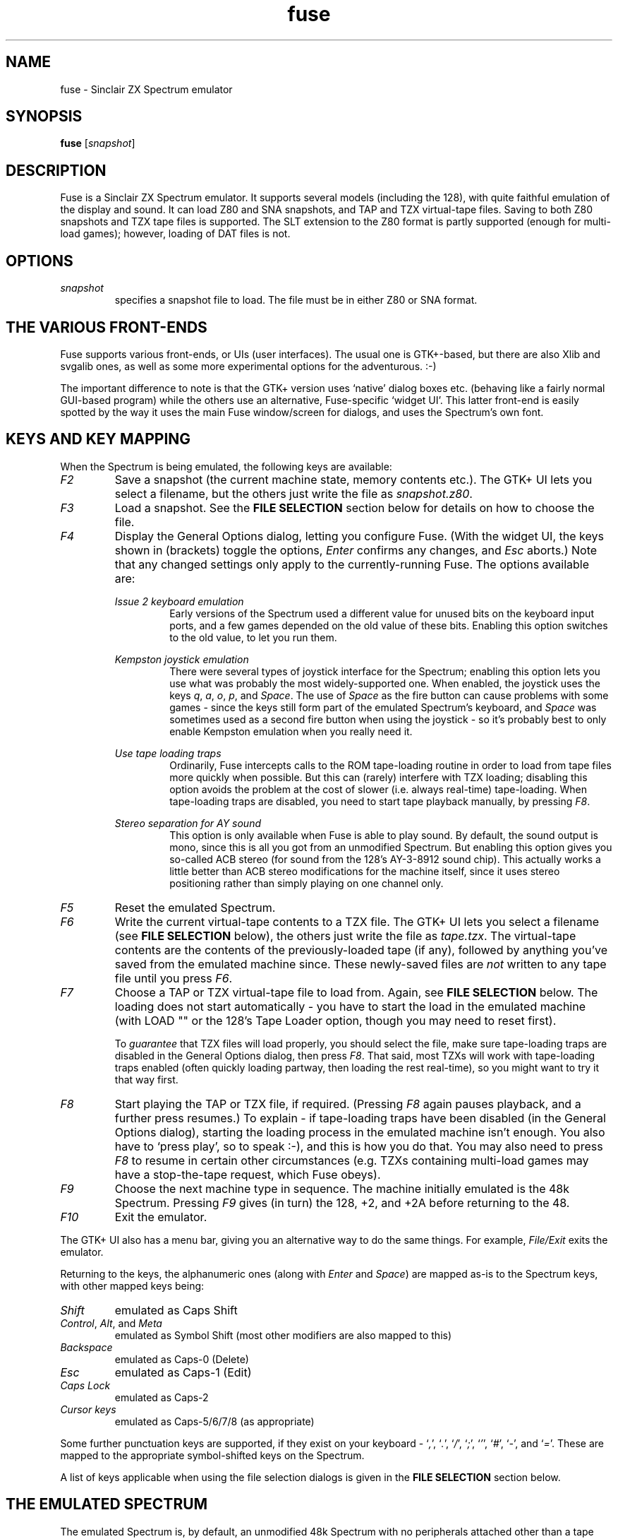 .\" -*- nroff -*-
.\"
.\" fuse.1: Fuse man page
.\" Copyright (c) 2001,2002 Russell Marks, Philip Kendall, Darren Salt
.\"
.\" This program is free software; you can redistribute it and/or modify
.\" it under the terms of the GNU General Public License as published by
.\" the Free Software Foundation; either version 2 of the License, or
.\" (at your option) any later version.
.\"
.\" This program is distributed in the hope that it will be useful,
.\" but WITHOUT ANY WARRANTY; without even the implied warranty of
.\" MERCHANTABILITY or FITNESS FOR A PARTICULAR PURPOSE.  See the
.\" GNU General Public License for more details.
.\"
.\" You should have received a copy of the GNU General Public License
.\" along with this program; if not, write to the Free Software
.\" Foundation, Inc., 59 Temple Place, Suite 330, Boston, MA 02111-1307 USA
.\"
.\" Author contact information:
.\"
.\" E-mail: pak21-fuse@srcf.ucam.org
.\" Postal address: 15 Crescent Road, Wokingham, Berks, RG40 2DB, England
.\"
.\"
.TH fuse 1 "15th December, 2001" "Version 0.4.0" "Emulators"
.\"
.\"------------------------------------------------------------------
.\"
.SH NAME
fuse \- Sinclair ZX Spectrum emulator
.\"
.\"------------------------------------------------------------------
.\"
.SH SYNOPSIS
.PD 0
.B fuse
.RI [ snapshot ]
.P
.PD 1
.\"
.\"------------------------------------------------------------------
.\"
.SH DESCRIPTION
Fuse is a Sinclair ZX Spectrum emulator. It supports several models
(including the 128), with quite faithful emulation of the display and
sound. It can load Z80 and SNA snapshots, and TAP and TZX virtual-tape
files. Saving to both Z80 snapshots and TZX tape files is supported.
The SLT extension to the Z80 format is partly supported (enough for
multi-load games); however, loading of DAT files is not.
.\"
.\"------------------------------------------------------------------
.\"
.SH OPTIONS
.TP
.I snapshot
specifies a snapshot file to load. The file must be in either Z80 or
SNA format.
.\"
.\"------------------------------------------------------------------
.\"
.SH "THE VARIOUS FRONT-ENDS"
Fuse supports various front-ends, or UIs (user interfaces). The usual
one is GTK+-based, but there are also Xlib and svgalib ones, as well
as some more experimental options for the adventurous. :-)
.PP
The important difference to note is that the GTK+ version uses
`native' dialog boxes etc. (behaving like a fairly normal GUI-based
program) while the others use an alternative, Fuse-specific `widget
UI'. This latter front-end is easily spotted by the way it uses the
main Fuse window/screen for dialogs, and uses the Spectrum's own font.
.\"
.\"------------------------------------------------------------------
.\"
.SH "KEYS AND KEY MAPPING"
When the Spectrum is being emulated, the following keys are available:
.TP
.I F2
Save a snapshot (the current machine state, memory contents etc.). The
GTK+ UI lets you select a filename, but the others just write the file
as
.IR snapshot.z80 .
.TP
.I F3
Load a snapshot. See the
.B "FILE SELECTION"
section below for details on how to choose the file.
.TP
.I F4
Display the General Options dialog, letting you configure Fuse. (With
the widget UI, the keys shown in (brackets) toggle the options,
.I Enter
confirms any changes, and
.I Esc
aborts.) Note that any changed settings only apply to the
currently-running Fuse. The options available are:
.PP
.RS
.I "Issue 2 keyboard emulation"
.RS
Early versions of the Spectrum used a different value for unused bits
on the keyboard input ports, and a few games depended on the old value
of these bits. Enabling this option switches to the old value, to let
you run them.
.RE
.PP
.I "Kempston joystick emulation"
.RS
There were several types of joystick interface for the Spectrum;
enabling this option lets you use what was probably the most
widely-supported one. When enabled, the joystick uses the keys
.IR q ,
.IR a ,
.IR o ,
.IR p ,
and
.IR Space .
The use of
.I Space
as the fire button can cause problems with some games - since the keys
still form part of the emulated Spectrum's keyboard, and
.I Space
was sometimes used as a second fire button when using the joystick -
so it's probably best to only enable Kempston emulation when you
really need it.
.RE
.PP
.I "Use tape loading traps"
.RS
Ordinarily, Fuse intercepts calls to the ROM tape-loading routine in
order to load from tape files more quickly when possible. But this can
(rarely) interfere with TZX loading; disabling this option avoids the
problem at the cost of slower (i.e. always real-time) tape-loading.
When tape-loading traps are disabled, you need to start tape playback
manually, by pressing
.IR F8 .
.RE
.PP
.I "Stereo separation for AY sound"
.RS
This option is only available when Fuse is able to play sound. By
default, the sound output is mono, since this is all you got from an
unmodified Spectrum. But enabling this option gives you so-called ACB
stereo (for sound from the 128's AY-3-8912 sound chip). This actually
works a little better than ACB stereo modifications for the machine
itself, since it uses stereo positioning rather than simply playing on
one channel only.
.RE
.RE
.TP
.I F5
Reset the emulated Spectrum.
.TP
.I F6
Write the current virtual-tape contents to a TZX file. The GTK+ UI
lets you select a filename (see
.B "FILE SELECTION"
below), the others just write the file as
.IR tape.tzx .
The virtual-tape contents are the contents of the previously-loaded
tape (if any), followed by anything you've saved from the emulated
machine since. These newly-saved files are
.I not
written to any tape file until you press
.IR F6 .
.TP
.I F7
Choose a TAP or TZX virtual-tape file to load from. Again, see
.B "FILE SELECTION"
below. The loading does not start automatically - you have to start
the load in the emulated machine (with LOAD "" or the 128's Tape
Loader option, though you may need to reset first).
.PP
.RS
To
.I guarantee
that TZX files will load properly, you should select the file, make
sure tape-loading traps are disabled in the General Options dialog,
then press
.IR F8 .
That said, most TZXs will work with tape-loading traps enabled (often
quickly loading partway, then loading the rest real-time), so you
might want to try it that way first.
.RE
.TP
.I F8
Start playing the TAP or TZX file, if required. (Pressing
.I F8
again pauses playback, and a further press resumes.) To explain - if
tape-loading traps have been disabled (in the General Options dialog),
starting the loading process in the emulated machine isn't enough. You
also have to `press play', so to speak :-), and this is how you do
that. You may also need to press
.I F8
to resume in certain other circumstances (e.g. TZXs containing
multi-load games may have a stop-the-tape request, which Fuse obeys).
.TP
.I F9
Choose the next machine type in sequence. The machine initially
emulated is the 48k Spectrum. Pressing
.I F9
gives (in turn) the 128, +2, and +2A before returning to the 48.
.TP
.I F10
Exit the emulator.
.PP
The GTK+ UI also has a menu bar, giving you an alternative way to do
the same things. For example,
.I File/Exit
exits the emulator.
.PP
Returning to the keys, the alphanumeric ones (along with
.I Enter
and
.IR Space )
are mapped as-is to the Spectrum keys, with other mapped keys being:
.TP
.I Shift
emulated as Caps Shift
.TP
.IR Control ", " Alt ", and " Meta
emulated as Symbol Shift (most other modifiers are also mapped to
this)
.TP
.I Backspace
emulated as Caps-0 (Delete)
.TP
.I Esc
emulated as Caps-1 (Edit)
.TP
.I Caps Lock
emulated as Caps-2
.TP
.I Cursor keys
emulated as Caps-5/6/7/8 (as appropriate)
.PP
Some further punctuation keys are supported, if they exist on your
keyboard -
.RI ` , ',
.RI ` . ',
.RI ` / ',
.RI ` ; ',
.RI ` ' ',
.RI ` # ',
.RI ` - ',
and
.RI ` = '.
These are mapped to the appropriate symbol-shifted keys on the
Spectrum.
.PP
A list of keys applicable when using the file selection dialogs is
given in the
.B "FILE SELECTION"
section below.
.\"
.\"------------------------------------------------------------------
.\"
.SH "THE EMULATED SPECTRUM"
The emulated Spectrum is, by default, an unmodified 48k Spectrum with
no peripherals attached other than a tape player. Oh, and apparently
some magical snapshot load/save machine which is probably best glossed
over for the sake of the analogy. :-)
.PP
To emulate different kinds of Spectrum, press
.I F9
(or select the
.I Machine/Switch
menu option, in the GTK+ UI). This cycles through the different types.
Pressing it once gets you a 128, for example.
.PP
The Spectrum emulation is paused when any dialogs appear.
.\"
.\"------------------------------------------------------------------
.\"
.SH "FILE SELECTION"
The way you select a file (whether snapshot or tape file) depends on
which UI you're using. So firstly, here's how to use the GTK+ file
selector.
.PP
The selector shows the directories and files in the current directory
in two separate subwindows. If either list is too big to fit in the
window, you can use the scrollbar to see the rest (by dragging the
slider, for example), or you can use
.I Shift-Tab
(to move the keyboard focus to a subwindow) and use the cursor keys.
To change directory, double-click it.
.PP
To choose a file to load you can either double-click it, or click it
then click
.IR Ok .
Or click
.I Cancel
to abort.
.PP
If you're using the keyboard, probably the easiest way to use the
selector is to just ignore it and type in the name. This isn't as
irksome as it sounds, since the filename input box has filename
completion - type part of a directory or file name, then press
.IR Tab .
It should complete it. If it was a directory, it moves to that
directory; if the completion was ambiguous, it completes as much as
possible, and narrows the filenames shown to those which match. You
should press
.I Enter
when you've finished typing the filename, or
.I Esc
to abort.
.PP
Now, if you're using the widget UI - the one using the Spectrum font -
the selector works a bit differently. The files and directories are
all listed in a single two-column-wide window (the directories are
shown at the top, ending in `/') - the names may be truncated onscreen
if they're too long to fit.
.PP
To move the cursor, you can either use the cursor keys, or the
Spectrum equivalents
.\" too many to portably risk using IR...
\fI5\fR/\fI6\fR/\fI7\fR/\fI8\fR, or (similarly)
\fIh\fR/\fIj\fR/\fIk\fR/\fIl\fR. For faster movement, the
.IR "Page Up" ,
.IR "Page Down" ,
.IR Home ,
and
.I End
keys are supported and do what you'd expect. To select a file or
directory, press
.IR Enter .
To abort, press
.I Esc
(or
.IR 1 ).
.PP
With both selectors, do bear in mind that
.I all
files are shown, whether Fuse would be able to load them or not.
.\"
.\"------------------------------------------------------------------
.\"
.SH BUGS
It doesn't emulate memory contention, so some `rainbow' and border
effects don't look right.
.PP
Not many peripherals are supported.
.PP
The sound support is currently for OSS (e.g. Linux) only.
.\"
.\"------------------------------------------------------------------
.\"
.SH SEE ALSO
.IR tzxlist "(1),"
.IR xspect "(1),"
.IR xzx "(1)"
.PP
The comp.sys.sinclair Spectrum FAQ, at
.br
.IR "http://www.srcf.ucam.org/~pak21/cssfaq/index.html" .
.\"
.\"------------------------------------------------------------------
.\"
.\" `AUTHOR' here is deliberate; avoiding the plural IMHO makes it
.\" clear that Phil is the main author.
.\"
.SH AUTHOR
Philip Kendall (pak21-fuse@srcf.ucam.org).
.PP
Matan Ziv-Av wrote the svgalib and framebuffer UIs, the glib
replacement code, and did some work on the OSS-specific sound code and
the original widget UI code.
.PP
Russell Marks wrote the sound emulation and OSS-specific sound code,
the joystick emulation, and this man page.
.PP
Darren Salt wrote the original SLT support code.
